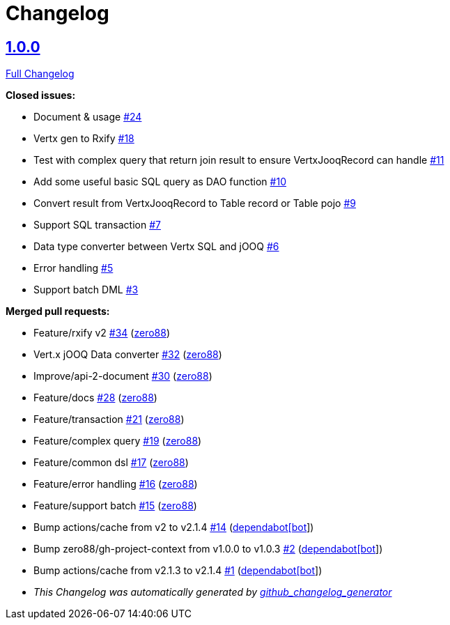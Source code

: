 = Changelog

== https://github.com/zero88/jooqx/tree/v1.0.0[1.0.0]

https://github.com/zero88/jooqx/compare/f7e4efadba4209f4b39548e08bf60ba814e4c6bb...HEAD[Full Changelog]

*Closed issues:*

* Document &amp; usage https://github.com/zero88/jooqx/issues/24[#24]
* Vertx gen to Rxify https://github.com/zero88/jooqx/issues/18[#18]
* Test with complex query that return join result to ensure VertxJooqRecord can handle https://github.com/zero88/jooqx/issues/11[#11]
* Add some useful basic SQL query as DAO function https://github.com/zero88/jooqx/issues/10[#10]
* Convert result from VertxJooqRecord to Table record or Table pojo https://github.com/zero88/jooqx/issues/9[#9]
* Support SQL transaction https://github.com/zero88/jooqx/issues/7[#7]
* Data type converter between Vertx SQL and jOOQ https://github.com/zero88/jooqx/issues/6[#6]
* Error handling https://github.com/zero88/jooqx/issues/5[#5]
* Support batch DML https://github.com/zero88/jooqx/issues/3[#3]

*Merged pull requests:*

* Feature/rxify v2 https://github.com/zero88/jooqx/pull/34[#34] (https://github.com/zero88[zero88])
* Vert.x jOOQ Data converter https://github.com/zero88/jooqx/pull/32[#32] (https://github.com/zero88[zero88])
* Improve/api-2-document https://github.com/zero88/jooqx/pull/30[#30] (https://github.com/zero88[zero88])
* Feature/docs https://github.com/zero88/jooqx/pull/28[#28] (https://github.com/zero88[zero88])
* Feature/transaction https://github.com/zero88/jooqx/pull/21[#21] (https://github.com/zero88[zero88])
* Feature/complex query https://github.com/zero88/jooqx/pull/19[#19] (https://github.com/zero88[zero88])
* Feature/common dsl https://github.com/zero88/jooqx/pull/17[#17] (https://github.com/zero88[zero88])
* Feature/error handling https://github.com/zero88/jooqx/pull/16[#16] (https://github.com/zero88[zero88])
* Feature/support batch https://github.com/zero88/jooqx/pull/15[#15] (https://github.com/zero88[zero88])
* Bump actions/cache from v2 to v2.1.4 https://github.com/zero88/jooqx/pull/14[#14] (https://github.com/apps/dependabot[dependabot[bot]])
* Bump zero88/gh-project-context from v1.0.0 to v1.0.3 https://github.com/zero88/jooqx/pull/2[#2] (https://github.com/apps/dependabot[dependabot[bot]])
* Bump actions/cache from v2.1.3 to v2.1.4 https://github.com/zero88/jooqx/pull/1[#1] (https://github.com/apps/dependabot[dependabot[bot]])

* _This Changelog was automatically generated by https://github.com/github-changelog-generator/github-changelog-generator[github_changelog_generator]_